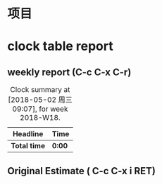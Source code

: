 # -*- org -*-
# -*- encoding: utf-8 -*-
#+STARTUP: hidestars
#+STARTUP: indent
#+FILETAGS: PROJECT
#+TAGS: 需协助(h) 等待(w) 重要紧急(a) 重要非紧急(c) 非重要紧急(b) 非重要非紧急(d) 
#+TAGS: { @Office(o) @Home(h) @Computer(c) @Call(C) @Way(w) @Lunchtime(l) }
#+TAGS: { project(p) }
#+TAGS
#+PROPERTY: CLOCK_INTO_DRAWER t


# 本文件记录项目的事务

* 项目


* clock table report
** weekly report (C-c C-x C-r)
#+BEGIN: clocktable :maxlevel 5 :scope file :block thisweek 1 :fileship0 t :indent t
#+CAPTION: Clock summary at [2018-05-02 周三 09:07], for week 2018-W18.
| Headline     | Time   |
|--------------+--------|
| *Total time* | *0:00* |
#+END:

** Original Estimate ( C-c C-x i RET)
#+BEGIN: columnview :hlines 1 :id global

#+END:






